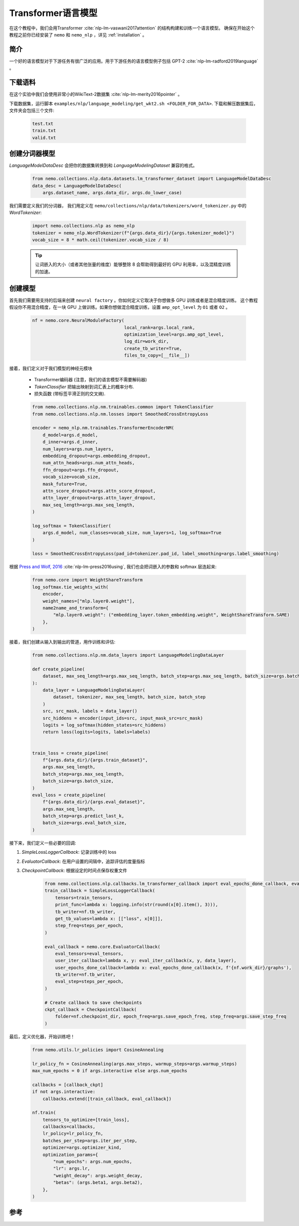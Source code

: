 Transformer语言模型
===================

在这个教程中，我们会用Transformer :cite:`nlp-lm-vaswani2017attention` 的结构构建和训练一个语言模型。
确保在开始这个教程之前你已经安装了 ``nemo`` 和 ``nemo_nlp`` ，详见 :ref:`installation` 。

简介
----

一个好的语言模型对于下游任务有很广泛的应用。用于下游任务的语言模型例子包括 GPT-2 :cite:`nlp-lm-radford2019language` 。


下载语料
--------

在这个实验中我们会使用非常小的WikiText-2数据集 :cite:`nlp-lm-merity2016pointer` 。

下载数据集，运行脚本 ``examples/nlp/language_modeling/get_wkt2.sh <FOLDER_FOR_DATA>``. 下载和解压数据集后，文件夹会包括三个文件:

    .. code-block:: bash

        test.txt
        train.txt
        valid.txt

创建分词器模型
----------------
`LanguageModelDataDesc` 会把你的数据集转换到和 `LanguageModelingDataset` 兼容的格式。

    .. code-block:: python

        from nemo.collections.nlp.data.datasets.lm_transformer_dataset import LanguageModelDataDesc
        data_desc = LanguageModelDataDesc(
            args.dataset_name, args.data_dir, args.do_lower_case)

我们需要定义我们的分词器， 我们用定义在 ``nemo/collections/nlp/data/tokenizers/word_tokenizer.py`` 中的 `WordTokenizer`:

    .. code-block:: python

        import nemo.collections.nlp as nemo_nlp
        tokenizer = nemo_nlp.WordTokenizer(f"{args.data_dir}/{args.tokenizer_model}")
        vocab_size = 8 * math.ceil(tokenizer.vocab_size / 8)

    .. tip::
        让词嵌入的大小（或者其他张量的维度）能够整除 8 
        会帮助得到最好的 GPU 利用率，以及混精度训练的加速。

创建模型
----------------
首先我们需要用支持的后端来创建 ``neural factory`` 。你如何定义它取决于你想做多 GPU 训练或者是混合精度训练。
这个教程假设你不用混合精度，在一块 GPU 上做训练。如果你想做混合精度训练，设置 ``amp_opt_level`` 为 ``O1`` 或者 ``O2`` 。

    .. code-block:: python

        nf = nemo.core.NeuralModuleFactory(
                                           local_rank=args.local_rank,
                                           optimization_level=args.amp_opt_level,
                                           log_dir=work_dir,
                                           create_tb_writer=True,
                                           files_to_copy=[__file__])

接着，我们定义对于我们模型的神经元模块

    * Transformer编码器 (注意，我们的语言模型不需要解码器)
    * `TokenClassifier` 把输出映射到词汇表上的概率分布.
    * 损失函数 (带标签平滑正则的交叉熵).

    .. code-block:: python

        from nemo.collections.nlp.nm.trainables.common import TokenClassifier
        from nemo.collections.nlp.nm.losses import SmoothedCrossEntropyLoss

        encoder = nemo_nlp.nm.trainables.TransformerEncoderNM(
            d_model=args.d_model,
            d_inner=args.d_inner,
            num_layers=args.num_layers,
            embedding_dropout=args.embedding_dropout,
            num_attn_heads=args.num_attn_heads,
            ffn_dropout=args.ffn_dropout,
            vocab_size=vocab_size,
            mask_future=True,
            attn_score_dropout=args.attn_score_dropout,
            attn_layer_dropout=args.attn_layer_dropout,
            max_seq_length=args.max_seq_length,
        )

        log_softmax = TokenClassifier(
            args.d_model, num_classes=vocab_size, num_layers=1, log_softmax=True
        )

        loss = SmoothedCrossEntropyLoss(pad_id=tokenizer.pad_id, label_smoothing=args.label_smoothing)

根据 `Press and Wolf, 2016 <https://arxiv.org/abs/1608.05859>`_ :cite:`nlp-lm-press2016using`, 我们也会把词嵌入的参数和 softmax 层连起来:

    .. code-block:: python

        from nemo.core import WeightShareTransform
        log_softmax.tie_weights_with(
            encoder,
            weight_names=["mlp.layer0.weight"],
            name2name_and_transform={
                "mlp.layer0.weight": ("embedding_layer.token_embedding.weight", WeightShareTransform.SAME)
            },
        )

接着，我们创建从输入到输出的管道，用作训练和评估:

    .. code-block:: python

        from nemo.collections.nlp.nm.data_layers import LanguageModelingDataLayer

        def create_pipeline(
            dataset, max_seq_length=args.max_seq_length, batch_step=args.max_seq_length, batch_size=args.batch_size
        ):
            data_layer = LanguageModelingDataLayer(
                dataset, tokenizer, max_seq_length, batch_size, batch_step
            )
            src, src_mask, labels = data_layer()
            src_hiddens = encoder(input_ids=src, input_mask_src=src_mask)
            logits = log_softmax(hidden_states=src_hiddens)
            return loss(logits=logits, labels=labels)


        train_loss = create_pipeline(
            f"{args.data_dir}/{args.train_dataset}",
            args.max_seq_length,
            batch_step=args.max_seq_length,
            batch_size=args.batch_size,
        )
        eval_loss = create_pipeline(
            f"{args.data_dir}/{args.eval_dataset}",
            args.max_seq_length,
            batch_step=args.predict_last_k,
            batch_size=args.eval_batch_size,
        )

接下来，我们定义一些必要的回调:

1. `SimpleLossLoggerCallback`: 记录训练中的 loss
2. `EvaluatorCallback`: 在用户设置的间隔中，追踪评估的度量指标
3. `CheckpointCallback`: 根据设定的时间点保存权重文件

    .. code-block:: python

        from nemo.collections.nlp.callbacks.lm_transformer_callback import eval_epochs_done_callback, eval_iter_callback
        train_callback = SimpleLossLoggerCallback(
            tensors=train_tensors,
            print_func=lambda x: logging.info(str(round(x[0].item(), 3))),
            tb_writer=nf.tb_writer,
            get_tb_values=lambda x: [["loss", x[0]]],
            step_freq=steps_per_epoch,
        )

        eval_callback = nemo.core.EvaluatorCallback(
            eval_tensors=eval_tensors,
            user_iter_callback=lambda x, y: eval_iter_callback(x, y, data_layer),
            user_epochs_done_callback=lambda x: eval_epochs_done_callback(x, f'{nf.work_dir}/graphs'),
            tb_writer=nf.tb_writer,
            eval_step=steps_per_epoch,
        )

        # Create callback to save checkpoints
        ckpt_callback = CheckpointCallback(
            folder=nf.checkpoint_dir, epoch_freq=args.save_epoch_freq, step_freq=args.save_step_freq
        )

最后，定义优化器，开始训练吧！

    .. code-block:: python

        from nemo.utils.lr_policies import CosineAnnealing

        lr_policy_fn = CosineAnnealing(args.max_steps, warmup_steps=args.warmup_steps)
        max_num_epochs = 0 if args.interactive else args.num_epochs

        callbacks = [callback_ckpt]
        if not args.interactive:
            callbacks.extend([train_callback, eval_callback])

        nf.train(
            tensors_to_optimize=[train_loss],
            callbacks=callbacks,
            lr_policy=lr_policy_fn,
            batches_per_step=args.iter_per_step,
            optimizer=args.optimizer_kind,
            optimization_params={
                "num_epochs": args.num_epochs,
                "lr": args.lr,
                "weight_decay": args.weight_decay,
                "betas": (args.beta1, args.beta2),
            },
        )

参考
----

.. bibliography:: nlp_all_refs.bib
    :style: plain
    :labelprefix: NLP-LM
    :keyprefix: nlp-lm-
